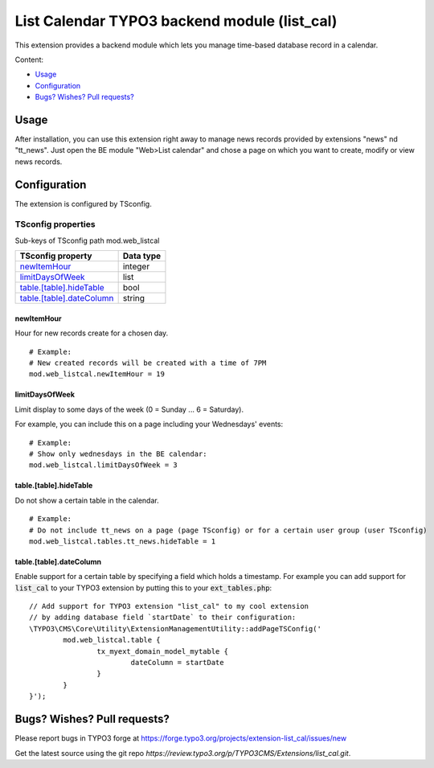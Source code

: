 .. vim:set spell spelllang=en:

=============================================
List Calendar TYPO3 backend module (list_cal)
=============================================

This extension provides a backend module which lets you manage time-based database record in a calendar.

Content:

- Usage_
- Configuration_
- `Bugs? Wishes? Pull requests?`_

Usage
=====

After installation, you can use this extension right away to manage news records provided by extensions "news" nd "tt_news".
Just open the BE module "Web>List calendar" and chose a page on which you want to create, modify or view news records.

Configuration
=============

The extension is configured by TSconfig.

TSconfig properties
"""""""""""""""""""

Sub-keys of TSconfig path mod.web_listcal

.. container:: ts-properties

        =========================== ===============
        TSconfig property           Data type
        =========================== ===============
        newItemHour_                integer
        limitDaysOfWeek_            list
        `table.[table].hideTable`_  bool
        `table.[table].dateColumn`_ string
        =========================== ===============

newItemHour
~~~~~~~~~~~

Hour for new records create for a chosen day. ::

        # Example:
        # New created records will be created with a time of 7PM
        mod.web_listcal.newItemHour = 19

limitDaysOfWeek
~~~~~~~~~~~~~~~

Limit display to some days of the week (0 = Sunday ... 6 = Saturday).

For example, you can include this on a page including your Wednesdays' events: ::

        # Example:
        # Show only wednesdays in the BE calendar:
        mod.web_listcal.limitDaysOfWeek = 3

table.[table].hideTable
~~~~~~~~~~~~~~~~~~~~~~~

Do not show a certain table in the calendar. ::

        # Example:
        # Do not include tt_news on a page (page TSconfig) or for a certain user group (user TSconfig)
        mod.web_listcal.tables.tt_news.hideTable = 1

table.[table].dateColumn
~~~~~~~~~~~~~~~~~~~~~~~~

Enable support for a certain table by specifying a field which holds a timestamp.
For example you can add support for :code:`list_cal` to your TYPO3 extension by putting this to your :code:`ext_tables.php`: ::

        // Add support for TYPO3 extension "list_cal" to my cool extension
        // by adding database field `startDate` to their configuration:
        \TYPO3\CMS\Core\Utility\ExtensionManagementUtility::addPageTSConfig('
                mod.web_listcal.table {
                        tx_myext_domain_model_mytable {
                                dateColumn = startDate
                        }
                }
        }');

Bugs? Wishes? Pull requests?
============================

Please report bugs in TYPO3 forge at https://forge.typo3.org/projects/extension-list_cal/issues/new

Get the latest source using the git repo `https://review.typo3.org/p/TYPO3CMS/Extensions/list_cal.git`.
